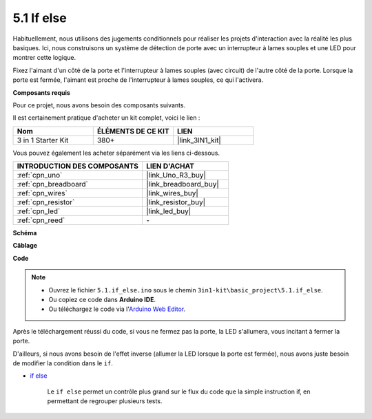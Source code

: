 .. _ar_if_else:

5.1 If else
==============

Habituellement, nous utilisons des jugements conditionnels pour réaliser les projets d'interaction avec la réalité les plus basiques.
Ici, nous construisons un système de détection de porte avec un interrupteur à lames souples et une LED pour montrer cette logique.

Fixez l'aimant d'un côté de la porte et l'interrupteur à lames souples (avec circuit) de l'autre côté de la porte.
Lorsque la porte est fermée, l'aimant est proche de l'interrupteur à lames souples, ce qui l'activera.

**Composants requis**

Pour ce projet, nous avons besoin des composants suivants.

Il est certainement pratique d'acheter un kit complet, voici le lien :

.. list-table::
    :widths: 20 20 20
    :header-rows: 1

    *   - Nom	
        - ÉLÉMENTS DE CE KIT
        - LIEN
    *   - 3 in 1 Starter Kit
        - 380+
        - |link_3IN1_kit|

Vous pouvez également les acheter séparément via les liens ci-dessous.

.. list-table::
    :widths: 30 20
    :header-rows: 1

    *   - INTRODUCTION DES COMPOSANTS
        - LIEN D'ACHAT

    *   - :ref:`cpn_uno`
        - |link_Uno_R3_buy|
    *   - :ref:`cpn_breadboard`
        - |link_breadboard_buy|
    *   - :ref:`cpn_wires`
        - |link_wires_buy|
    *   - :ref:`cpn_resistor`
        - |link_resistor_buy|
    *   - :ref:`cpn_led`
        - |link_led_buy|
    *   - :ref:`cpn_reed`
        - \-

**Schéma**

.. image:: img/circuit_8.1_ifelse.png

**Câblage**

.. image:: img/if_else_bb.jpg
    :width: 600
    :align: center

**Code**

.. note::

    * Ouvrez le fichier ``5.1.if_else.ino`` sous le chemin ``3in1-kit\basic_project\5.1.if_else``.
    * Ou copiez ce code dans **Arduino IDE**.
    
    * Ou téléchargez le code via l'`Arduino Web Editor <https://docs.arduino.cc/cloud/web-editor/tutorials/getting-started/getting-started-web-editor>`_.

.. raw:: html
    
    <iframe src=https://create.arduino.cc/editor/sunfounder01/c7bf6236-1276-45a0-8d34-008d2d838476/preview?embed style="height:510px;width:100%;margin:10px 0" frameborder=0></iframe>
    
Après le téléchargement réussi du code, si vous ne fermez pas la porte, la LED s'allumera, vous incitant à fermer la porte.

D'ailleurs, si nous avons besoin de l'effet inverse (allumer la LED lorsque la porte est fermée), nous avons juste besoin de modifier la condition dans le ``if``.

* `if else <https://www.arduino.cc/reference/en/language/structure/control-structure/else/>`_

    Le ``if else`` permet un contrôle plus grand sur le flux du code que la simple instruction if, en permettant de regrouper plusieurs tests.

